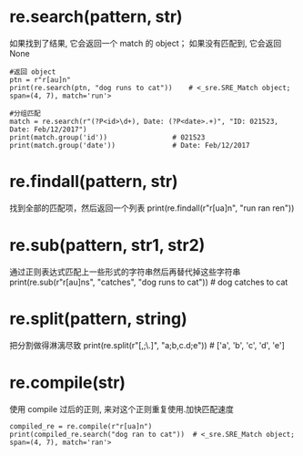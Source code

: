 * re.search(pattern, str)
如果找到了结果, 它会返回一个 match 的 object； 如果没有匹配到, 它会返回 None
 #+BEGIN_SRC
#返回 object
ptn = r"r[au]n"
print(re.search(ptn, "dog runs to cat"))    # <_sre.SRE_Match object; span=(4, 7), match='run'>

#分组匹配
match = re.search(r"(?P<id>\d+), Date: (?P<date>.+)", "ID: 021523, Date: Feb/12/2017")
print(match.group('id'))                # 021523
print(match.group('date'))              # Date: Feb/12/2017
 #+END_SRC
* re.findall(pattern, str)
找到全部的匹配项，然后返回一个列表
print(re.findall(r"r[ua]n", "run ran ren"))
* re.sub(pattern, str1, str2)
通过正则表达式匹配上一些形式的字符串然后再替代掉这些字符串
print(re.sub(r"r[au]ns", "catches", "dog runs to cat"))     # dog catches to cat
* re.split(pattern, string)
把分割做得淋漓尽致
print(re.split(r"[,;\.]", "a;b,c.d;e"))     # ['a', 'b', 'c', 'd', 'e']
* re.compile(str)
使用 compile 过后的正则, 来对这个正则重复使用.加快匹配速度
#+BEGIN_SRC
compiled_re = re.compile(r"r[ua]n")
print(compiled_re.search("dog ran to cat"))  # <_sre.SRE_Match object; span=(4, 7), match='ran'>
#+END_SRC
